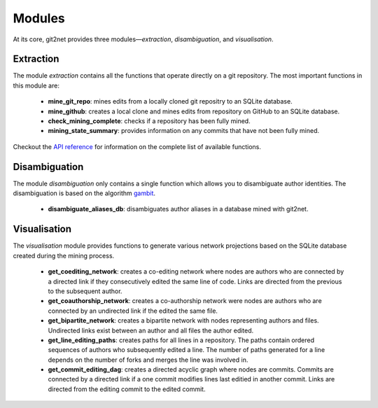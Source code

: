 =======
Modules
=======

At its core, git2net provides three modules—`extraction`, `disambiguation`, and `visualisation`.


----------
Extraction
----------

The module `extraction` contains all the functions that operate directly on a git repository.
The most important functions in this module are:

    * **mine_git_repo**: mines edits from a locally cloned git repositry to an SQLite database.
    * **mine_github**: creates a local clone and mines edits from repository on GitHub to an SQLite database.
    * **check_mining_complete**: checks if a repository has been fully mined.
    * **mining_state_summary**: provides information on any commits that have not been fully mined.

Checkout the `API reference <https://git2net.readthedocs.io/en/latest/api_reference.html#module-git2net.extraction>`_ for information on the complete list of available functions.


--------------
Disambiguation
--------------

The module `disambiguation` only contains a single function which allows you to disambiguate author identities.
The disambiguation is based on the algorithm `gambit`_.

.. _gambit: https://github.com/gotec/gambit


    * **disambiguate_aliases_db**: disambiguates author aliases in a database mined with git2net.


-------------
Visualisation
-------------

The `visualisation` module provides functions to generate various network projections based on the SQLite database created during the mining process.

    * **get_coediting_network**: creates a co-editing network where nodes are authors who are connected by a directed link if they consecutively edited the same line of code. Links are directed from the previous to the subsequent author.
    * **get_coauthorship_network**: creates a co-authorship network were nodes are authors who are connected by an undirected link if the edited the same file.
    * **get_bipartite_network**: creates a bipartite network with nodes representing authors and files. Undirected links exist between an author and all files the author edited.
    * **get_line_editing_paths**: creates paths for all lines in a repository. The paths contain ordered sequences of authors who subsequently edited a line. The number of paths generated for a line depends on the number of forks and merges the line was involved in.
    * **get_commit_editing_dag**: creates a directed acyclic graph where nodes are commits. Commits are connected by a directed link if a one commit modifies lines last editied in another commit. Links are directed from the editing commit to the edited commit.